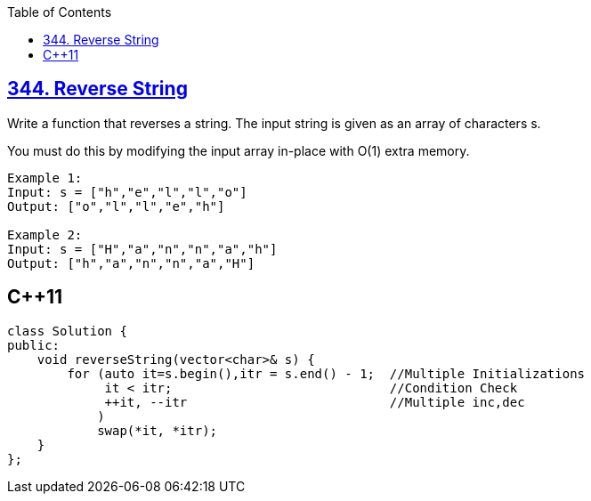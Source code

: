 :toc:
:toclevels: 6

== link:https://leetcode.com/problems/reverse-string/description[344. Reverse String]
Write a function that reverses a string. The input string is given as an array of characters s.

You must do this by modifying the input array in-place with O(1) extra memory.
```c
Example 1:
Input: s = ["h","e","l","l","o"]
Output: ["o","l","l","e","h"]

Example 2:
Input: s = ["H","a","n","n","a","h"]
Output: ["h","a","n","n","a","H"]
```

== C++11
```cpp
class Solution {
public:
    void reverseString(vector<char>& s) {
        for (auto it=s.begin(),itr = s.end() - 1;  //Multiple Initializations
             it < itr;                             //Condition Check
             ++it, --itr                           //Multiple inc,dec
            )
            swap(*it, *itr);
    }
};
```
